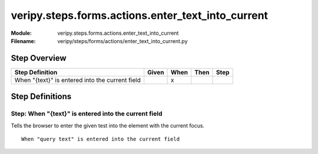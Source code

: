 .. _docid.steps.veripy.steps.forms.actions.enter_text_into_current:
.. index:: veripy.steps.forms.actions.enter_text_into_current

======================================================================
veripy.steps.forms.actions.enter_text_into_current
======================================================================

:Module:   veripy.steps.forms.actions.enter_text_into_current
:Filename: veripy/steps/forms/actions/enter_text_into_current.py

Step Overview
=============


=============================================== ===== ==== ==== ====
Step Definition                                 Given When Then Step
=============================================== ===== ==== ==== ====
When "{text}" is entered into the current field         x           
=============================================== ===== ==== ==== ====

Step Definitions
================

.. index:: 
    single: When step; When "{text}" is entered into the current field

.. _when "{text}" is entered into the current field:

**Step:** When "{text}" is entered into the current field
---------------------------------------------------------

Tells the browser to enter the given test into the element with
the current focus.
::

    When "query text" is entered into the current field

